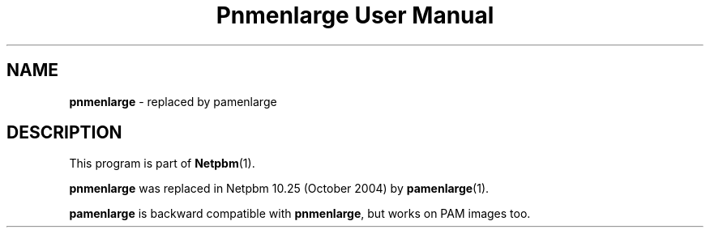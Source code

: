 ." This man page was generated by the Netpbm tool 'makeman' from HTML source.
." Do not hand-hack it!  If you have bug fixes or improvements, please find
." the corresponding HTML page on the Netpbm website, generate a patch
." against that, and send it to the Netpbm maintainer.
.TH "Pnmenlarge User Manual" 0 "September 2004" "netpbm documentation"

.SH NAME
\fBpnmenlarge\fP - replaced by pamenlarge
.SH DESCRIPTION
.PP
This program is part of
.BR Netpbm (1).
.PP
\fBpnmenlarge\fP was replaced in Netpbm 10.25 (October 2004) by
.BR pamenlarge (1).
.PP
\fBpamenlarge\fP is backward compatible with \fBpnmenlarge\fP,
but works on PAM images too.

